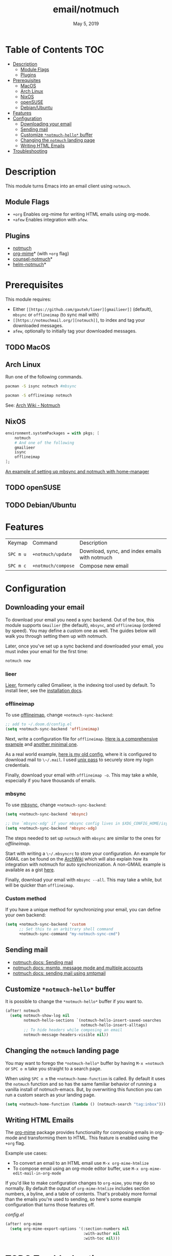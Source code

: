 #+TITLE:   email/notmuch
#+DATE:    May 5, 2019
#+SINCE:   v2.0
#+STARTUP: inlineimages

* Table of Contents :TOC:
- [[#description][Description]]
  - [[#module-flags][Module Flags]]
  - [[#plugins][Plugins]]
- [[#prerequisites][Prerequisites]]
  - [[#macos][MacOS]]
  - [[#arch-linux][Arch Linux]]
  - [[#nixos][NixOS]]
  - [[#opensuse][openSUSE]]
  - [[#debianubuntu][Debian/Ubuntu]]
- [[#features][Features]]
- [[#configuration][Configuration]]
  - [[#downloading-your-email][Downloading your email]]
  - [[#sending-mail][Sending mail]]
  - [[#customize-notmuch-hello-buffer][Customize =*notmuch-hello*= buffer]]
  - [[#changing-the-notmuch-landing-page][Changing the =notmuch= landing page]]
  - [[#writing-html-emails][Writing HTML Emails]]
- [[#troubleshooting][Troubleshooting]]

* Description
This module turns Emacs into an email client using ~notmuch~.

** Module Flags
+ =+org= Enables org-mime for writing HTML emails using org-mode.
+ =+afew= Enables integration with =afew=.

** Plugins
+ [[https://notmuchmail.org/][notmuch]]
+ [[https://github.com/org-mime/org-mime][org-mime]]* (with =+org= flag)
+ [[https://github.com/fuxialexander/counsel-notmuch][counsel-notmuch]]*
+ [[https://github.com/emacs-helm/helm-notmuch][helm-notmuch]]*

* Prerequisites
This module requires:

+ Either ~[[https://github.com/gauteh/lieer][gmailieer]]~ (default), ~mbsync~ or ~offlineimap~ (to sync mail with)
+ ~[[https://notmuchmail.org/][notmuch]]~, to index and tag your downloaded messages.
+ ~afew~, optionally to initially tag your downloaded messages.
** TODO MacOS

** Arch Linux
Run one of the following commands.

#+BEGIN_SRC sh
pacman -S isync notmuch #mbsync
#+END_SRC
#+BEGIN_SRC sh
pacman -S offlineimap notmuch
#+END_SRC

See: [[https://wiki.archlinux.org/index.php/Notmuch][Arch Wiki - Notmuch]]

** NixOS
#+BEGIN_SRC nix
environment.systemPackages = with pkgs; [
    notmuch
    # And one of the following
    gmailieer
    isync
    offlineimap
];
#+END_SRC

[[https://github.com/Emiller88/dotfiles/blob/319841bd3b89e59b01d169137cceee3183aba4fc/modules/shell/mail.nix][An example of setting up mbsync and notmuch with home-manager]]

** TODO openSUSE
** TODO Debian/Ubuntu

* Features

| Keymap    | Command            | Description                                   |
| ~SPC m u~ | =+notmuch/update=  | Download, sync, and index emails with notmuch |
| ~SPC m c~ | =+notmuch/compose= | Compose new email                             |

* Configuration
** Downloading your email
To download your email you need a sync backend. Out of the box, this module
supports =Gmailier= (the default), =mbsync=, and =offlineimap= (ordered by
speed). You may define a custom one as well. The guides below will walk you
through setting them up with notmuch.

Later, once you've set up a sync backend and downloaded your email, you must
index your email for the first time:

#+BEGIN_SRC sh
notmuch new
#+END_SRC

*** lieer

[[https://github.com/gauteh/lieer][Lieer]], formerly called Gmailieer, is the indexing tool used by default. To install lieer, see the [[https://github.com/gauteh/lieer#installation][installation docs]].

*** offlineimap
To use [[https://www.offlineimap.org/][offlineimap]], change ~+notmuch-sync-backend~:

#+BEGIN_SRC emacs-lisp
;; add to ~/.doom.d/config.el
(setq +notmuch-sync-backend 'offlineimap)
#+END_SRC

Next, write a configuration file for =offlineimap=. [[https://github.com/OfflineIMAP/offlineimap/blob/master/offlineimap.conf][Here is a comprehensive
example]] and [[https://github.com/OfflineIMAP/offlineimap/blob/master/offlineimap.conf.minimal][another minimal one]].

As a real world example, [[https://github.com/hlissner/dotfiles/blob/5f146b6c39552c0cf38025406f5dba7389542b0a/shell/mu/.offlineimaprc][here is my old config]], where it is configured to
download mail to ~\~/.mail~. I used [[https://www.passwordstore.org/][unix pass]] to securely store my login
credentials.

Finally, download your email with ~offlineimap -o~. This may take a while,
especially if you have thousands of emails.

*** mbsync
To use [[https://isync.sourceforge.io/][mbsync]], change ~+notmuch-sync-backend~:

#+BEGIN_SRC emacs-lisp
(setq +notmuch-sync-backend 'mbsync)

;; Use `mbsync-xdg' if your mbsync config lives in $XDG_CONFIG_HOME/isync:
(setq +notmuch-sync-backend 'mbsync-xdg)
#+END_SRC

The steps needed to set up =notmuch= with =mbsync= are similar to the ones for
[[*offlineimap][offlineimap]].

Start with writing a ~\~/.mbsyncrc~ to store your configuration. An example for
GMAIL can be found on the [[https://wiki.archlinux.org/index.php/isync#Configuring][ArchWiki]] which will also explain how its integration
with notmuch for auto synchronization. A non-GMAIL example is available as a
gist [[https://gist.github.com/agraul/60977cc497c3aec44e10591f94f49ef0][here]].

Finally, download your email with ~mbsync --all~. This may take a while, but
will be quicker than =offlineimap=.

*** Custom method
If you have a unique method for synchronizing your email, you can define your
own backend:

#+BEGIN_SRC emacs-lisp
(setq +notmuch-sync-backend 'custom
      ;; Set this to an arbitrary shell command
      +notmuch-sync-command "my-notmuch-sync-cmd")
#+END_SRC
** Sending mail
- [[https://notmuchmail.org/notmuch-emacs/#index6h2][notmuch docs: Sending mail]]
- [[https://notmuchmail.org/emacstips/#index11h2][notmuch docs: msmtp, message mode and multiple accounts]]
- [[https://notmuchmail.org/emacstips/#index12h2][notmuch docs: sending mail using smtpmail]]
** Customize =*notmuch-hello*= buffer
It is possible to change the =*notmuch-hello*= buffer if you want to.

#+BEGIN_SRC emacs-lisp
(after! notmuch
  (setq notmuch-show-log nil
        notmuch-hello-sections `(notmuch-hello-insert-saved-searches
                                 notmuch-hello-insert-alltags)
        ;; To hide headers while composing an email
        notmuch-message-headers-visible nil))
#+END_SRC

** Changing the =notmuch= landing page
You may want to forego the =*notmuch-hello*= buffer by having ~M-x =notmuch~ or
~SPC o m~ take you straight to a search page.

When using ~SPC o m~ the =+notmuch-home-function= is called. By default it uses
the =notmuch= function and so has the same familiar behavior of running a
vanilla install of notmuch-emacs. But, by overwriting this function you can run
a custom search as your landing page.

#+BEGIN_SRC emacs-lisp
(setq +notmuch-home-function (lambda () (notmuch-search "tag:inbox")))
#+END_SRC
** Writing HTML Emails
The [[https://github.com/org-mime/org-mime][org-mime]] package provides functionality for composing emails in org-mode and transforming them to HTML. This feature is enabled using the =+org= flag.

Example use cases:

- To convert an email to an HTML email use ~M-x org-mime-htmlize~
- To compose email using an org-mode editor buffer, use ~M-x org-mime-edit-mail-in-org-mode~

If you'd like to make configuration changes to =org-mime=, you may do so normally. By default the output of =org-mime-htmlize= includes section numbers, a byline, and a table of contents. That's probably more formal than the emails you're used to sending, so here's some example configuration that turns those features off.

/config.el/

#+begin_src emacs-lisp
(after! org-mime
  (setq org-mime-export-options '(:section-numbers nil
                                  :with-author nil
                                  :with-toc nil)))
#+end_src


* TODO Troubleshooting
